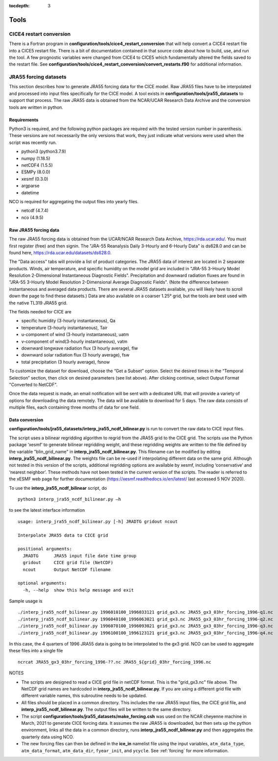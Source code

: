 :tocdepth: 3

.. _tools:

Tools
=============


.. _cice4restart:

CICE4 restart conversion
-------------------------

There is a Fortran program in **configuration/tools/cice4_restart_conversion**
that will help convert a CICE4 restart file into a CICE5 restart file.
There is a bit of documentation contained in that source code about how
to build, use, and run the tool.  A few prognostic variables were changed
from CICE4 to CICE5 which fundamentally altered the fields saved to
the restart file.  See 
**configuration/tools/cice4_restart_conversion/convert_restarts.f90** 
for additional information.


.. _jra55datasettool:

JRA55 forcing datasets
------------------------

This section describes how to generate JRA55 forcing data for the CICE model.
Raw JRA55 files have to be interpolated and processed into input files specifically
for the CICE model.  A tool exists in **configuration/tools/jra55_datasets**
to support that process.
The raw JRA55 data is obtained from the NCAR/UCAR Research Data Archive and
the conversion tools are written in python.

Requirements
*********************

Python3 is required, and the following
python packages are required with the tested version number in parenthesis.  These
versions are not necessarily the only versions that work, they just indicate what 
versions were used when the script was recently run.

- python3 (python3.7.9)
- numpy (1.18.5)
- netCDF4 (1.5.5)
- ESMPy (8.0.0)
- xesmf (0.3.0)
- argparse
- datetime

NCO is required for aggregating the output files into yearly files.

- netcdf (4.7.4)
- nco (4.9.5)

Raw JRA55 forcing data
*************************

The raw JRA55 forcing data is obtained from the UCAR/NCAR Research Data Archive,
https://rda.ucar.edu/.  You must first register (free) and then signin.  The
"JRA-55 Reanalysis Daily 3-Hourly and 6-Hourly Data" is ds628.0 and can be found here,
https://rda.ucar.edu/datasets/ds628.0.  

The "Data access" tabs will provide a list of product categories.
The JRA55 data of interest are located in 2 separate products. Winds, air 
temperature, and specific humidity on the model grid are included in "JRA-55 
3-Hourly Model Resolution 2-Dimensional Instantaneous Diagnostic Fields". 
Precipitation and downward radiation fluxes are found in "JRA-55 3-Hourly 
Model Resolution 2-Dimensional Average Diagnostic Fields".  (Note the 
difference between instantaneous and averaged data products. There are several 
JRA55 datasets available, you will likely have to scroll down the page to find 
these datasets.) Data are also available on a coarser 1.25° grid, but the tools
are best used with the native TL319 JRA55 grid.

The fields needed for CICE are

- specific humidity (3-hourly instantaneous), Qa
- temperature (3-hourly instantaneous), Tair
- u-component of wind (3-hourly instantaneous), uatm
- v-component of wind(3-hourly instantaneous), vatm
- downward longwave radiation flux (3 hourly average), flw
- downward solar radiation flux (3 hourly average), fsw
- total precipitation (3 hourly average), fsnow

To customize the dataset for download, choose the “Get a Subset” option. Select 
the desired times in the “Temporal Selection” section, then click on desired parameters
(see list above).  After clicking continue, select Output Format "Converted to NetCDF".

Once the data request is made, an email notification will be sent with a dedicated
URL that will provide a variety of options for downloading the data remotely.
The data will be available to download for 5 days.  
The raw data consists of multiple files, each containing three months of data for
one field.


Data conversion
*************************

**configuration/tools/jra55_datasets/interp_jra55_ncdf_bilinear.py** is run to 
convert the raw data to CICE input files.

The script uses a bilinear regridding algorithm to regrid from the JRA55 grid to 
the CICE grid. The scripts use the Python package ‘xesmf’ to generate bilinear 
regridding weight, and these regridding weights are written to the file defined by
the variable "blin_grid_name" in **interp_jra55_ncdf_bilinear.py**. This filename
can be modified by editing **interp_jra55_ncdf_bilinear.py**.
The weights file can be re-used if interpolating different data on the same grid. 
Although not tested in this version of the scripts, additional regridding options 
are available by xesmf, including ‘conservative’ and ‘nearest neighbor’. These 
methods have not been tested in the current version of the scripts. The reader 
is referred to the xESMF web page for further documentation 
(https://xesmf.readthedocs.io/en/latest/ last accessed 5 NOV 2020).

To use the **interp_jra55_ncdf_bilinear** script, do ::

  python3 interp_jra55_ncdf_bilinear.py –h

to see the latest interface information ::

  usage: interp_jra55_ncdf_bilinear.py [-h] JRADTG gridout ncout

  Interpolate JRA55 data to CICE grid

  positional arguments:
    JRADTG      JRA55 input file date time group
    gridout     CICE grid file (NetCDF)
    ncout       Output NetCDF filename

  optional arguments:
    -h, --help  show this help message and exit

Sample usage is ::

  ./interp_jra55_ncdf_bilinear.py 1996010100_1996033121 grid_gx3.nc JRA55_gx3_03hr_forcing_1996-q1.nc
  ./interp_jra55_ncdf_bilinear.py 1996040100_1996063021 grid_gx3.nc JRA55_gx3_03hr_forcing_1996-q2.nc
  ./interp_jra55_ncdf_bilinear.py 1996070100_1996093021 grid_gx3.nc JRA55_gx3_03hr_forcing_1996-q3.nc
  ./interp_jra55_ncdf_bilinear.py 1996100100_1996123121 grid_gx3.nc JRA55_gx3_03hr_forcing_1996-q4.nc

In this case, the 4 quarters of 1996 JRA55 data is going to be interpolated to the gx3 grid.
NCO can be used to aggregate these files into a single file ::

  ncrcat JRA55_gx3_03hr_forcing_1996-??.nc JRA55_${grid}_03hr_forcing_1996.nc

NOTES

- The scripts are designed to read a CICE grid file in netCDF format.  This is the "grid_gx3.nc" file above.  The NetCDF grid names are hardcoded in **interp_jra55_ncdf_bilinear.py**. If you are using a different grid file with different variable names, this subroutine needs to be updated. 
- All files should be placed in a common directory.  This includes the raw JRA55 input files, the CICE grid file, and **interp_jra55_ncdf_bilinear.py**.  The output files will be written to the same directory.
- The script **configuration/tools/jra55_datasets/make_forcing.csh** was used on the NCAR cheyenne machine in March, 2021 to generate CICE forcing data.  It assumes the raw JRA55 is downloaded, but then sets up the python environment, links all the data in a common directory, runs **interp_jra55_ncdf_bilinear.py** and then aggregates the quarterly data using NCO.
- The new forcing files can then be defined in the **ice_in** namelist file using the input variables, ``atm_data_type``, ``atm_data_format``, ``atm_data_dir``, ``fyear_init``, and ``ycycle``.  See :ref:`forcing` for more information.

